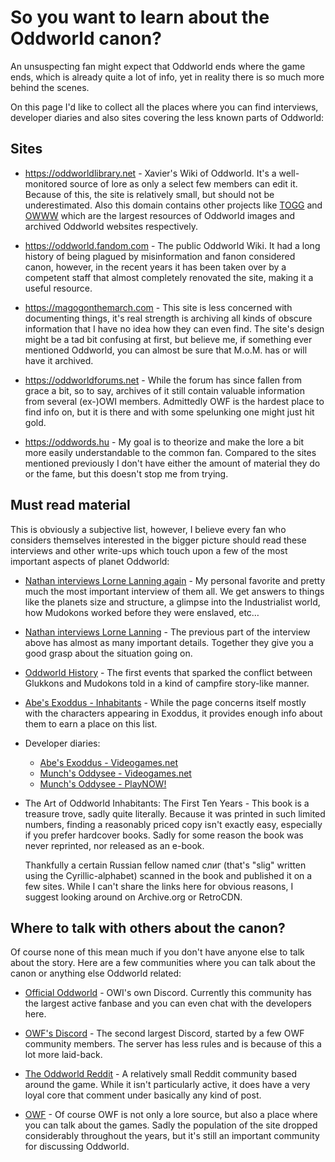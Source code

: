 * So you want to learn about the Oddworld canon?

  An unsuspecting fan might expect that Oddworld ends where the game
  ends, which is already quite a lot of info, yet in reality there is
  so much more behind the scenes.

  On this page I'd like to collect all the places where you can find
  interviews, developer diaries and also sites covering the less known
  parts of Oddworld:

** Sites
   - https://oddworldlibrary.net - Xavier's Wiki of Oddworld. It's a
     well-monitored source of lore as only a select few members can
     edit it. Because of this, the site is relatively small, but
     should not be underestimated. Also this domain contains other
     projects like [[http://oddworldlibrary.net/archives/togg/][TOGG]] and [[https://oddworldlibrary.net/archives/web/][OWWW]] which are the largest resources of
     Oddworld images and archived Oddworld websites respectively.

   - https://oddworld.fandom.com - The public Oddworld Wiki. It had a
     long history of being plagued by misinformation and fanon
     considered canon, however, in the recent years it has been taken
     over by a competent staff that almost completely renovated the
     site, making it a useful resource.

   - https://magogonthemarch.com - This site is less concerned with
     documenting things, it's real strength is archiving all kinds of
     obscure information that I have no idea how they can even
     find. The site's design might be a tad bit confusing at first,
     but believe me, if something ever mentioned Oddworld, you can
     almost be sure that M.o.M. has or will have it archived.

   - https://oddworldforums.net - While the forum has since fallen
     from grace a bit, so to say, archives of it still contain
     valuable information from several (ex-)OWI members. Admittedly
     OWF is the hardest place to find info on, but it is there and
     with some spelunking one might just hit gold.

   - https://oddwords.hu - My goal is to theorize and make
     the lore a bit more easily understandable to the common
     fan. Compared to the sites mentioned previously I don't have
     either the amount of material they do or the fame, but this
     doesn't stop me from trying.

** Must read material
   This is obviously a subjective list, however, I believe every fan
   who considers themselves interested in the bigger picture should
   read these interviews and other write-ups which touch upon a few of
   the most important aspects of planet Oddworld:

   - [[https://magogonthemarch.com/nathan-interviews-lorne-lanning-again/][Nathan interviews Lorne Lanning again]] - My personal favorite and
     pretty much the most important interview of them all. We get
     answers to things like the planets size and structure, a glimpse
     into the Industrialist world, how Mudokons worked before they
     were enslaved, etc...

   - [[https://magogonthemarch.com/2008-2/nathan-interviews-lorne-lanning/][Nathan interviews Lorne Lanning]] - The previous part of the
     interview above has almost as many important details. Together
     they give you a good grasp about the situation going on.

   - [[https://magogonthemarch.com/oddworld-history/][Oddworld History]] - The first events that sparked the conflict
     between Glukkons and Mudokons told in a kind of campfire
     story-like manner.

   - [[https://magogonthemarch.com/abes-exoddus-inhabitants/][Abe's Exoddus - Inhabitants]] - While the page concerns itself
     mostly with the characters appearing in Exoddus, it provides
     enough info about them to earn a place on this list.

   - Developer diaries:
     * [[https://oddworldlibrary.net/wiki/Abe%27s_Exoddus_Designer_Diaries_on_Videogames.com][Abe's Exoddus - Videogames.net]]
     * [[https://oddworldlibrary.net/wiki/Munch%27s_Oddysee_Designer_Diaries_on_Videogames.com][Munch's Oddysee - Videogames.net]]
     * [[https://oddworldlibrary.net/wiki/Munch%27s_Oddysee_Designer_Diaries_on_PlayNOW!/][Munch's Oddysee - PlayNOW!]]

   - The Art of Oddworld Inhabitants: The First Ten Years - This book
     is a treasure trove, sadly quite literally. Because it was
     printed in such limited numbers, finding a reasonably priced copy
     isn't exactly easy, especially if you prefer hardcover
     books. Sadly for some reason the book was never reprinted, nor
     released as an e-book.

     Thankfully a certain Russian fellow named слиг (that's "slig"
     written using the Cyrillic-alphabet) scanned in the book and
     published it on a few sites. While I can't share the links here
     for obvious reasons, I suggest looking around on Archive.org or
     RetroCDN.

** Where to talk with others about the canon?
   Of course none of this mean much if you don't have anyone else to
   talk about the story. Here are a few communities where you can talk
   about the canon or anything else Oddworld related:

   - [[https://discord.gg/oddworld][Official Oddworld]] - OWI's own Discord. Currently this community
     has the largest active fanbase and you can even chat with the
     developers here.

   - [[http://discord.gg/JGeyUMn][OWF's Discord]] - The second largest Discord, started by a few OWF
     community members. The server has less rules and is because of
     this a lot more laid-back.

   - [[https://reddit.com/r/Oddworld][The Oddworld Reddit]] - A relatively small Reddit community based
     around the game. While it isn't particularly active, it does have
     a very loyal core that comment under basically any kind of post.

   - [[https://oddworldforums.net][OWF]] - Of course OWF is not only a lore source, but also a place
     where you can talk about the games. Sadly the population of the
     site dropped considerably throughout the years, but it's still an
     important community for discussing Oddworld.

